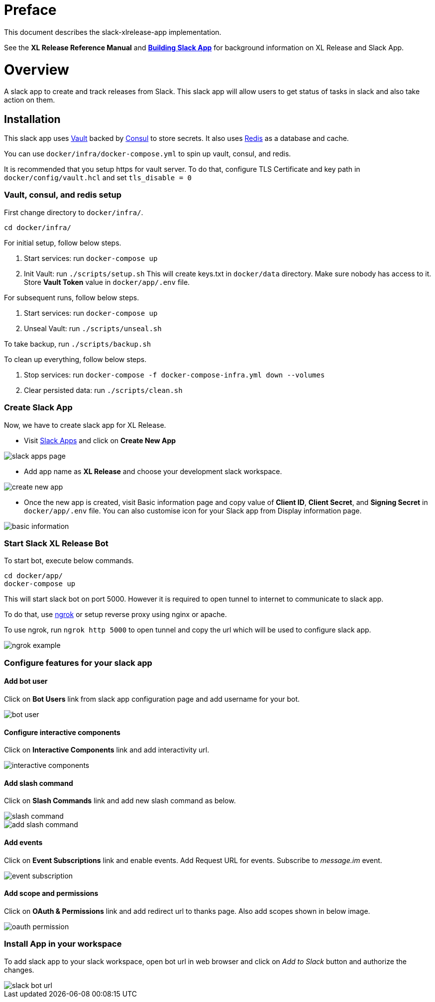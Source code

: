 # Preface

This document describes the slack-xlrelease-app implementation.

See the *XL Release Reference Manual* and link:https://api.slack.com/slack-apps[*Building Slack App*] for background information on XL Release and Slack App.

# Overview

A slack app to create and track releases from Slack. This slack app will allow users to get status of tasks in slack and also take action on them.

## Installation

This slack app uses link:https://www.vaultproject.io/[Vault] backed by link:https://www.consul.io/[Consul] to store secrets. It also uses link:https://redis.io/[Redis] as a database and cache.

You can use `docker/infra/docker-compose.yml` to spin up vault, consul, and redis.

It is recommended that you setup https for vault server. To do that, configure TLS Certificate and key path in `docker/config/vault.hcl` and set `tls_disable = 0`

### Vault, consul, and redis setup

First change directory to `docker/infra/`.

```
cd docker/infra/
```

For initial setup, follow below steps.

1. Start services: run `docker-compose up`
1. Init Vault: run `./scripts/setup.sh` This will create keys.txt in `docker/data` directory. Make sure nobody has access to it. Store *Vault Token* value in `docker/app/.env` file.

For subsequent runs, follow below steps.

1. Start services: run `docker-compose up`
1. Unseal Vault: run `./scripts/unseal.sh`

To take backup, run `./scripts/backup.sh`

To clean up everything, follow below steps.

1. Stop services: run `docker-compose -f docker-compose-infra.yml down --volumes`
1. Clear persisted data: run `./scripts/clean.sh`

### Create Slack App

Now, we have to create slack app for XL Release.

* Visit link:https://api.slack.com/apps[Slack Apps] and click on *Create New App*

image::images/slack_apps_page.png[]

* Add app name as *XL Release* and choose your development slack workspace.

image::images/create_new_app.png[]

* Once the new app is created, visit Basic information page and copy value of *Client ID*, *Client Secret*, and *Signing Secret* in `docker/app/.env` file. You can also customise icon for your Slack app from Display information page.

image::images/basic_information.png[]

### Start Slack XL Release Bot

To start bot, execute below commands.

```
cd docker/app/
docker-compose up
```

This will start slack bot on port 5000. However it is required to open tunnel to internet to communicate to slack app.

To do that, use link:https://ngrok.com[ngrok] or setup reverse proxy using nginx or apache.

To use ngrok, run `ngrok http 5000` to open tunnel and copy the url which will be used to configure slack app.

image::images/ngrok_example.png[]


### Configure features for your slack app

#### Add bot user

Click on *Bot Users* link from slack app configuration page and add username for your bot.

image::images/bot_user.png[]

#### Configure interactive components

Click on *Interactive Components* link and add interactivity url.

image::images/interactive_components.png[]

#### Add slash command

Click on *Slash Commands* link and add new slash command as below.

image::images/slash_command.png[]
image::images/add_slash_command.png[]

#### Add events

Click on *Event Subscriptions* link and enable events. Add Request URL for events. Subscribe to _message.im_ event.

image::images/event_subscription.png[]

#### Add scope and permissions

Click on *OAuth & Permissions* link and add redirect url to thanks page. Also add scopes shown in below image.

image::images/oauth_permission.png[]

### Install App in your workspace

To add slack app to your slack workspace, open bot url in web browser and click on _Add to Slack_ button and authorize the changes.

image::images/slack_bot_url.png[]


